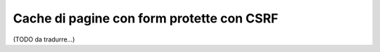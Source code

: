 .. index::
    single: Cache; CSRF; Form

Cache di pagine con form protette con CSRF
==========================================

(TODO da tradurre...)